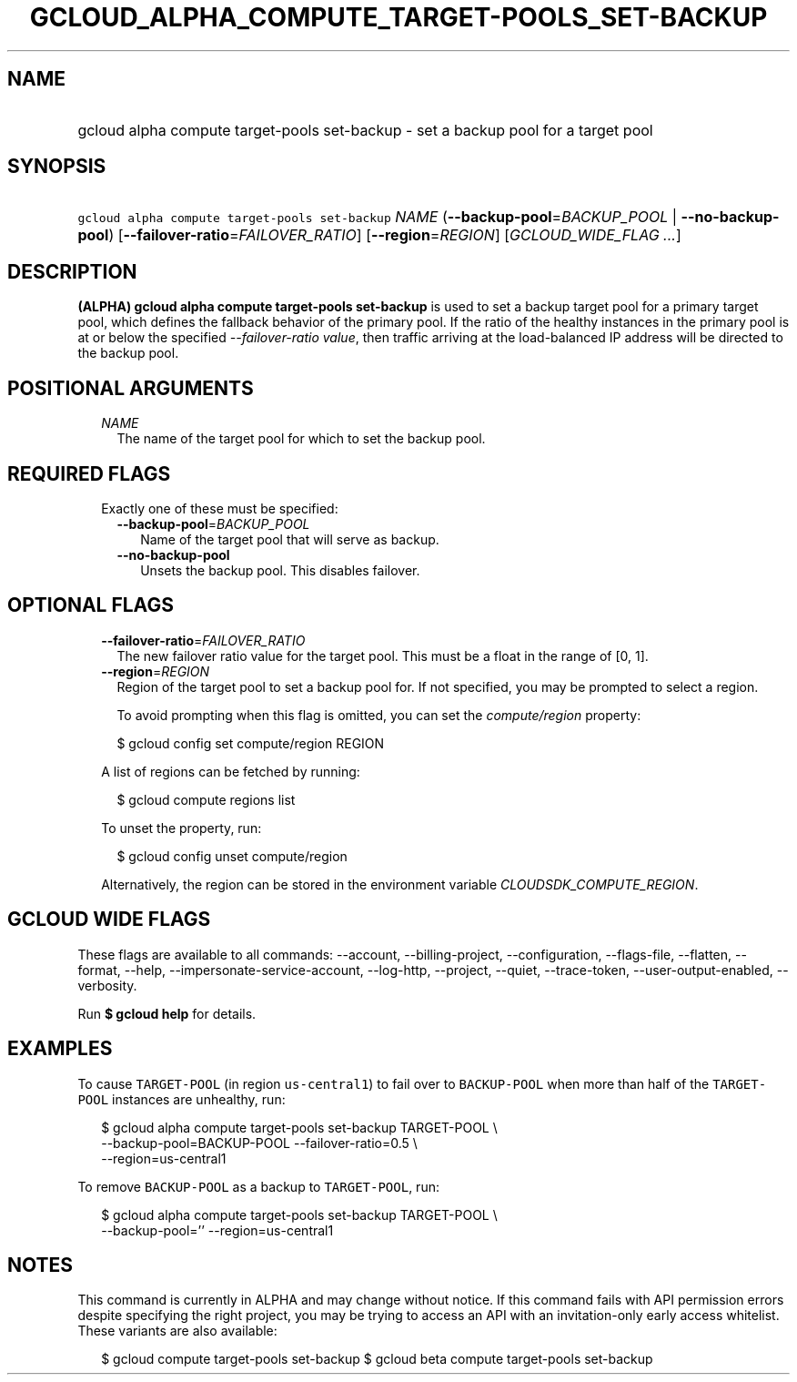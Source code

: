 
.TH "GCLOUD_ALPHA_COMPUTE_TARGET\-POOLS_SET\-BACKUP" 1



.SH "NAME"
.HP
gcloud alpha compute target\-pools set\-backup \- set a backup pool for a target pool



.SH "SYNOPSIS"
.HP
\f5gcloud alpha compute target\-pools set\-backup\fR \fINAME\fR (\fB\-\-backup\-pool\fR=\fIBACKUP_POOL\fR\ |\ \fB\-\-no\-backup\-pool\fR) [\fB\-\-failover\-ratio\fR=\fIFAILOVER_RATIO\fR] [\fB\-\-region\fR=\fIREGION\fR] [\fIGCLOUD_WIDE_FLAG\ ...\fR]



.SH "DESCRIPTION"

\fB(ALPHA)\fR \fBgcloud alpha compute target\-pools set\-backup\fR is used to
set a backup target pool for a primary target pool, which defines the fallback
behavior of the primary pool. If the ratio of the healthy instances in the
primary pool is at or below the specified \f5\fI\-\-failover\-ratio value\fR\fR,
then traffic arriving at the load\-balanced IP address will be directed to the
backup pool.



.SH "POSITIONAL ARGUMENTS"

.RS 2m
.TP 2m
\fINAME\fR
The name of the target pool for which to set the backup pool.


.RE
.sp

.SH "REQUIRED FLAGS"

.RS 2m
.TP 2m

Exactly one of these must be specified:

.RS 2m
.TP 2m
\fB\-\-backup\-pool\fR=\fIBACKUP_POOL\fR
Name of the target pool that will serve as backup.

.TP 2m
\fB\-\-no\-backup\-pool\fR
Unsets the backup pool. This disables failover.


.RE
.RE
.sp

.SH "OPTIONAL FLAGS"

.RS 2m
.TP 2m
\fB\-\-failover\-ratio\fR=\fIFAILOVER_RATIO\fR
The new failover ratio value for the target pool. This must be a float in the
range of [0, 1].

.TP 2m
\fB\-\-region\fR=\fIREGION\fR
Region of the target pool to set a backup pool for. If not specified, you may be
prompted to select a region.

To avoid prompting when this flag is omitted, you can set the
\f5\fIcompute/region\fR\fR property:

.RS 2m
$ gcloud config set compute/region REGION
.RE

A list of regions can be fetched by running:

.RS 2m
$ gcloud compute regions list
.RE

To unset the property, run:

.RS 2m
$ gcloud config unset compute/region
.RE

Alternatively, the region can be stored in the environment variable
\f5\fICLOUDSDK_COMPUTE_REGION\fR\fR.


.RE
.sp

.SH "GCLOUD WIDE FLAGS"

These flags are available to all commands: \-\-account, \-\-billing\-project,
\-\-configuration, \-\-flags\-file, \-\-flatten, \-\-format, \-\-help,
\-\-impersonate\-service\-account, \-\-log\-http, \-\-project, \-\-quiet,
\-\-trace\-token, \-\-user\-output\-enabled, \-\-verbosity.

Run \fB$ gcloud help\fR for details.



.SH "EXAMPLES"

To cause \f5TARGET\-POOL\fR (in region \f5us\-central1\fR) to fail over to
\f5BACKUP\-POOL\fR when more than half of the \f5TARGET\-POOL\fR instances are
unhealthy, run:

.RS 2m
$ gcloud alpha compute target\-pools set\-backup TARGET\-POOL \e
    \-\-backup\-pool=BACKUP\-POOL \-\-failover\-ratio=0.5 \e
    \-\-region=us\-central1
.RE

To remove \f5BACKUP\-POOL\fR as a backup to \f5TARGET\-POOL\fR, run:

.RS 2m
$ gcloud alpha compute target\-pools set\-backup TARGET\-POOL \e
    \-\-backup\-pool='' \-\-region=us\-central1
.RE



.SH "NOTES"

This command is currently in ALPHA and may change without notice. If this
command fails with API permission errors despite specifying the right project,
you may be trying to access an API with an invitation\-only early access
whitelist. These variants are also available:

.RS 2m
$ gcloud compute target\-pools set\-backup
$ gcloud beta compute target\-pools set\-backup
.RE

